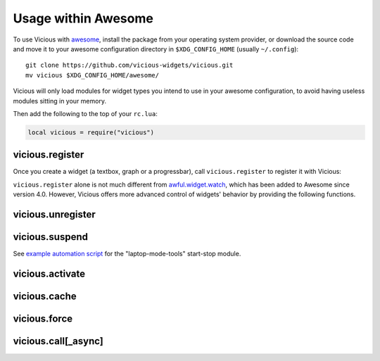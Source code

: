 Usage within Awesome
====================

To use Vicious with awesome_, install the package from your operating system
provider, or download the source code and move it to your awesome
configuration directory in ``$XDG_CONFIG_HOME`` (usually ``~/.config``)::

   git clone https://github.com/vicious-widgets/vicious.git
   mv vicious $XDG_CONFIG_HOME/awesome/

Vicious will only load modules for widget types you intend to use in
your awesome configuration, to avoid having useless modules sitting in
your memory.

Then add the following to the top of your ``rc.lua``:

.. code-block:: lua

   local vicious = require("vicious")

vicious.register
----------------

Once you create a widget (a textbox, graph or a progressbar),
call ``vicious.register`` to register it with Vicious:

.. lua:function:: vicious.register(widget, wtype, format, interval, warg)

   Register a widget.

   :param widget: awesome widget created from
                  ``awful.widget`` or ``wibox.widget``

   :param wtype: either of

      * Vicious widget type: any widget type
        :ref:`provided by Vicious <widgets>` or customly defined.
      * ``function``: custom function from your own
        awesome configuration can be registered as widget types
        (see :ref:`custom-wtype`).

   :param format: either of

      * string: ``$key`` will be replaced by respective value in the table
        ``t`` returned by the widget type, i.e. use ``$1``, ``$2``, etc.
        to retrieve data from an integer-indexed table (a.k.a. array);
        ``${foo bar}`` will be substituted by ``t["{foo bar}"]``.
      * ``function (widget, args)`` can be used to manipulate data returned
        by the widget type (see :ref:`format-func`).

   :param interval: number of seconds between updates of the widget
                    (default: 2).  See :ref:`caching` for more information.

   :param warg: arguments to be passed to widget types, e.g. the battery ID.

``vicious.register`` alone is not much different from awful.widget.watch_,
which has been added to Awesome since version 4.0.  However, Vicious offers
more advanced control of widgets' behavior by providing the following functions.

vicious.unregister
------------------

.. lua:function:: vicious.unregister(widget, keep)

   Unregister a widget.

   :param widget: awesome widget created from
                  ``awful.widget`` or ``wibox.widget``
   :param keep: if true suspend ``widget`` and wait for activation
   :type keep: bool

vicious.suspend
---------------

.. lua:function:: vicious.suspend()

   Suspend all widgets.

See `example automation script`_ for the "laptop-mode-tools" start-stop module.

vicious.activate
----------------

.. lua:function:: vicious.activate([widget])

   Restart suspended widget(s).

   :param widget: if provided only that widget will be activated

vicious.cache
-------------

.. lua:function:: vicious.cache(wtype)

   Enable caching of values returned by a widget type.

vicious.force
--------------

.. lua:function:: vicious.force(wtable)

   Force update of given widgets.

   :param wtable: table of one or more widgets to be updated

vicious.call[_async]
--------------------

.. lua:function:: vicious.call(wtype, format, warg)

   Get formatted data from a synchronous widget type
   (:ref:`example <call-example>`).

   :param wtype: either of

      * Vicious widget type: any synchronous widget type
        :ref:`provided by Vicious <widgets>` or customly defined.
      * ``function``: custom function from your own
        awesome configuration can be registered as widget types
        (see :ref:`custom-wtype`).

   :param format: either of

      * string: ``$key`` will be replaced by respective value in the table
        ``t`` returned by the widget type, i.e. use ``$1``, ``$2``, etc.
        to retrieve data from an integer-indexed table (a.k.a. array);
        ``${foo bar}`` will be substituted by ``t["{foo bar}"]``.
      * ``function (widget, args)`` can be used to manipulate data returned
        by the widget type (see :ref:`format-func`).

   :param warg: arguments to be passed to the widget type, e.g. the battery ID.

   :return: ``nil`` if the widget type is asynchronous,
            otherwise the formatted data from with widget type.

.. lua:function:: vicious.call_async(wtype, format, warg, callback)

   Get formatted data from an asynchronous widget type.

   :param wtype: any asynchronous widget type
                 :ref:`provided by Vicious <widgets>` or customly defined.

   :param format: either of

      * string: ``$key`` will be replaced by respective value in the table
        ``t`` returned by the widget type, i.e. use ``$1``, ``$2``, etc.
        to retrieve data from an integer-indexed table (a.k.a. array);
        ``${foo bar}`` will be substituted by ``t["{foo bar}"]``.
      * ``function (widget, args)`` can be used to manipulate data returned
        by the widget type (see :ref:`format-func`).

   :param warg: arguments to be passed to the widget type.

   :param callback: function taking the formatted data from with widget type.
                    If the given widget type happens to be synchronous,
                    ``nil`` will be passed to ``callback``.

.. _awesome: https://awesomewm.org/
.. _awful.widget.watch:
   https://awesomewm.org/doc/api/classes/awful.widget.watch.html
.. _example automation script:
   http://sysphere.org/~anrxc/local/sources/lmt-vicious.sh
